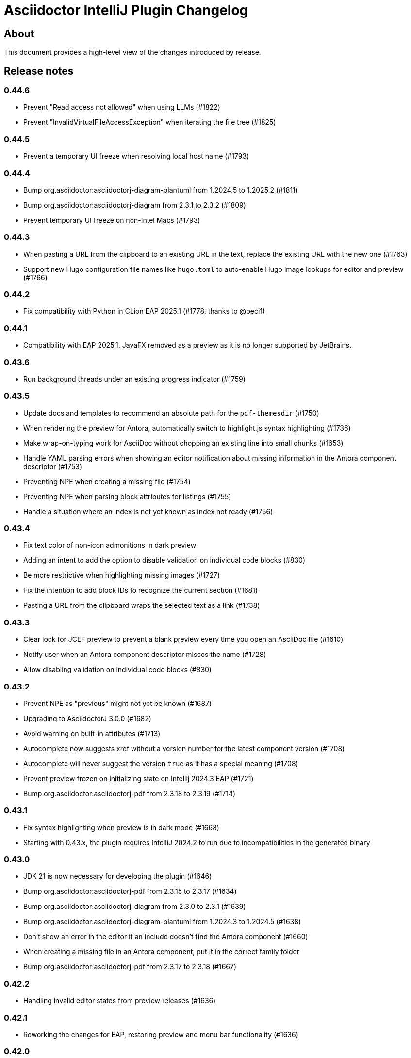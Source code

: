 = Asciidoctor IntelliJ Plugin Changelog

== About

This document provides a high-level view of the changes introduced by release.

[[releasenotes]]
== Release notes

=== 0.44.6

- Prevent "Read access not allowed" when using LLMs (#1822)
- Prevent "InvalidVirtualFileAccessException" when iterating the file tree (#1825)

=== 0.44.5

- Prevent a temporary UI freeze when resolving local host name (#1793)

=== 0.44.4

- Bump org.asciidoctor:asciidoctorj-diagram-plantuml from 1.2024.5 to 1.2025.2 (#1811)
- Bump org.asciidoctor:asciidoctorj-diagram from 2.3.1 to 2.3.2 (#1809)
- Prevent temporary UI freeze on non-Intel Macs (#1793)

=== 0.44.3

- When pasting a URL from the clipboard to an existing URL in the text, replace the existing URL with the new one (#1763)
- Support new Hugo configuration file names like `hugo.toml` to auto-enable Hugo image lookups for editor and preview (#1766)

=== 0.44.2

- Fix compatibility with Python in CLion EAP 2025.1 (#1778, thanks to @peci1)

=== 0.44.1

- Compatibility with EAP 2025.1. JavaFX removed as a preview as it is no longer supported by JetBrains.

=== 0.43.6

- Run background threads under an existing progress indicator (#1759)

=== 0.43.5

- Update docs and templates to recommend an absolute path for the `pdf-themesdir` (#1750)
- When rendering the preview for Antora, automatically switch to highlight.js syntax highlighting (#1736)
- Make wrap-on-typing work for AsciiDoc without chopping an existing line into small chunks (#1653)
- Handle YAML parsing errors when showing an editor notification about missing information in the Antora component descriptor (#1753)
- Preventing NPE when creating a missing file (#1754)
- Preventing NPE when parsing block attributes for listings (#1755)
- Handle a situation where an index is not yet known as index not ready (#1756)

=== 0.43.4

- Fix text color of non-icon admonitions in dark preview
- Adding an intent to add the option to disable validation on individual code blocks (#830)
- Be more restrictive when highlighting missing images (#1727)
- Fix the intention to add block IDs to recognize the current section (#1681)
- Pasting a URL from the clipboard wraps the selected text as a link (#1738)

=== 0.43.3

- Clear lock for JCEF preview to prevent a blank preview every time you open an AsciiDoc file (#1610)
- Notify user when an Antora component descriptor misses the name (#1728)
- Allow disabling validation on individual code blocks (#830)

=== 0.43.2

- Prevent NPE as "previous" might not yet be known (#1687)
- Upgrading to AsciidoctorJ 3.0.0 (#1682)
- Avoid warning on built-in attributes (#1713)
- Autocomplete now suggests xref without a version number for the latest component version (#1708)
- Autocomplete will never suggest the version `true` as it has a special meaning (#1708)
- Prevent preview frozen on initializing state on Intellij 2024.3 EAP (#1721)
- Bump org.asciidoctor:asciidoctorj-pdf from 2.3.18 to 2.3.19 (#1714)

=== 0.43.1

- Fix syntax highlighting when preview is in dark mode (#1668)
- Starting with 0.43.x, the plugin requires IntelliJ 2024.2 to run due to incompatibilities in the generated binary

=== 0.43.0

- JDK 21 is now necessary for developing the plugin (#1646)
- Bump org.asciidoctor:asciidoctorj-pdf from 2.3.15 to 2.3.17 (#1634)
- Bump org.asciidoctor:asciidoctorj-diagram from 2.3.0 to 2.3.1 (#1639)
- Bump org.asciidoctor:asciidoctorj-diagram-plantuml from 1.2024.3 to 1.2024.5 (#1638)
- Don't show an error in the editor if an include doesn't find the Antora component (#1660)
- When creating a missing file in an Antora component, put it in the correct family folder
- Bump org.asciidoctor:asciidoctorj-pdf from 2.3.17 to 2.3.18 (#1667)

=== 0.42.2

- Handling invalid editor states from preview releases (#1636)

=== 0.42.1

- Reworking the changes for EAP, restoring preview and menu bar functionality (#1636)

=== 0.42.0

- Custom extensions loading in multimodule projects (thanks to @o-nix) (#1633)
- Restore compatibility with EAP 2024.2, the minimum version is now 2024.1 (#1636)

=== 0.41.15

- Fix NPE for quick-fix to create an include when source is not a file (#1592)
- Prevent AlreadyDisposedException during startup when re-opening editors (#1617)
- Upgrade to AsciidoctorJ v2.5.13 and asciidoctor 2.0.23
- Detect dark editor theme in light IDE to apply correct background color for monospaced contents in the editor (#1620)
- Scroll preview to the beginning of an include (#1624)
- Fix dark mode for monospaced text in table cells and for inline content (#1601)

=== 0.41.14

- Fix syntax highlighting in the editor after block-macros with multiple attributes (#1613)
- Automatically clear lock for JCEF preview to prevent a blank preview (#1610)
- Improved detection of frontmatter for AsciiDoc files (#1595)

=== 0.41.13

- Fix refactoring in Java and Kotlin code which was broken since 0.41.9 (#1591)

=== 0.41.12

- Fix Kroki diagram rendering in preview which broke in release 0.41.10 (#1585)
- Inject language in listings where `source` style is implicit (#1566)

=== 0.41.11

- Capture AssertionError thrown when rendering PlantUML content (#1578)
- Calculate tree view eagerly in the background to unblock EDT (#1579)
- Prevent decoder exception when filename contains a percentage sign in IntelliJ 2024.1 EAP (#1580)
- Avoid NPE when searching for Java references (#1582)
- Avoid invalidated objects when searching for Java references (#1583)
- Close files before converting file from Markdown to AsciiDoc (#1584)
- Add `structurizr.com` to the allow-list to show contents in an iframe in the preview (#1510)

=== 0.41.10

- Render preamble in preview with a slightly larger font (#1567)
- Use Droid Sans Mono for rendering code in the JCEF preview
- Bump org.asciidoctor:asciidoctorj to 2.5.12 (#1562)
- Show error popup if a PDF file can't be written to disk (#1569)
- Quoted strings now highlighted with a background in the editor even if they contain single or double quotes
- Disable off-screen-rendering if IDE's setting for off-screen-rendering is disabled (#1575)
- Prevent exception when showing injected AsciiDoc content (#1576)
- Prevent change-outside-of-command exception when creating a preview for adding an ID to a section (#1577)
- Bump org.asciidoctor:asciidoctorj-pdf to 2.3.15 (#1573)

=== 0.41.9

- Bump org.asciidoctor:asciidoctorj-pdf to 2.3.13 (#1547)
- Remove code which must not be run in EDT to get compatible with IntelliJ 2024.1 EAP (#1533)
- Speed-up Java references search to parse fewer files
- When renaming Java classes, rename their references in AsciiDoc documents as well
- Fixed calculation of root paths for multi-module projects (#1558)
- New live template for Golang source code snippets (thanks to @dozer111) (#1553)
- Bump org.asciidoctor:asciidoctorj-diagram to 2.3.0 and PlantUML to 1.2024.3 (#1538)

=== 0.41.8

- Workaround for slow EDT warning (#1533)
- Support Windows 11 on ARM (#1537)

=== 0.41.7

- Upgrade Asciidoctorj Diagram to 2.2.17 and PlantUML to 1.2023.13 (thanks to @cachescrubber) (#1525)
- When opening includes from preview, move slow activities to the background (#1517)
- Hide unused AsciiDoc action group in IntelliJ 2024.1 EAP

=== 0.41.6

- Avoid deadlock when creating a new AsciiDoc file (#1502)
- Fix Sentry reporting

=== 0.41.5

- Bump org.asciidoctor:asciidoctorj from 2.5.10 to 2.5.11 (#1499)
- Bump org.asciidoctor:asciidoctorj-pdf from 2.3.9 to 2.3.10 (#1497)
- Bump org.asciidoctor:asciidoctorj-diagram from 2.2.13 to 2.2.14
- Updating embedded Kroki to support symbolator and wireviz diagrams
- Show a hint when the JCEF preview doesn't show when using a remote desktop (#1371)

=== 0.41.4

- Fixing checksum when downloading PlantUML 1.2023.12 for diagrams (#1491)

=== 0.41.3

- Upgrade to PlantUML 1.2023.12 for diagrams (#1491)

=== 0.41.2

- Always add root project folder to avoid a message that the file has been opened outside the project (#1474)

=== 0.41.1

- Add language support for C# which is known as `csharp` by highlight.js (#1474)
- Update Antora default theme (#1473)
- Fall back to root project folder if no module folders have been found to avoid a message that the file has been opened outside the project
- Fix Antora include support on non-Java JetBrains IDEs

=== 0.41.0

- Restore compatibility with latest 2023.3 EAP release

=== 0.40.7

- Restore compatibility with latest 2023.3 EAP release

=== 0.40.6

- Avoid EDT warning when changing plugin settings
- Avoid temporary files in project folder when creating a PDF file (#1446)
- Force re-generating diagrams when create an HTML file (#1446)
- Tuning support for Antora Collector for non-existing folders (#1177)

=== 0.40.5

- Downgrade to PlantUML 1.2023.5 to avoid problems with Ditaa, grapviz and icons (#1446)
- Add Asciidoctor Tabs CSS also when converting to HTML (#1425)
- Add Asciidoctor Tabs darcula CSS theme (#1425)

=== 0.40.4

- Fix exception when installing plugin with already open AsciiDoc file (#1441)
- Avoid accessing index from EDT when initializing the editor
- Avoid empty range when building folding (#1442)
- Reworking editor creation again to avoid error in EDT (#1439)

=== 0.40.3

- Add Asciidoctor Tabs CSS also for Antora themed pages (#1425)

=== 0.40.2

- Expanding or collapsing a section will not scroll the editor or open the included file (#1436)
- Update toolbar elements in the background to remove load from EDT thread
- Reworking editor creation again to avoid error in EDT (#1439)
- Support Asciidoctor Tabs extension out-of-the box (#1425)
- Avoid NPE and wrong thread when converting Markdown content (#1440)

=== 0.40.1

- Rework fix for IntelliJ 2023.3 EAP compatibility. Dropping compatibility for 2023.1 and earlier. (#1439)

=== 0.39.9

- Fix IntelliJ 2023.3 EAP compatibility (#1439)
- Reworked parsing of definition lists (#1432)

=== 0.39.8

- Fixing Pandoc download loop on macOS (thanks to @mlasevich) (#1429)
- Bump org.asciidoctor:asciidoctorj-diagram from 2.2.11 to 2.2.13 (#1433)

=== 0.39.7

- Workaround for tree parsing to avoid errors (#1432)

=== 0.39.6

- Improve lexing of URLs in description lists
- Removing EDT workaround (#1424)
- Reworking parsing to avoid unbalanced tree error (#1432)

=== 0.39.5

- Upgrade to embedded Mermaid 10.4.0 (#1430)
- Handle opening the PDF in the event dispatcher thread (#1431)

=== 0.39.4

- Fix class cast exception when parsing Antora information (#1422)
- Fix regex problem when `idseparator` contains regex special characters (#1423)
- Workaround for EDT error message when reopening a project (#1424)

=== 0.39.3

- Enhanced parsing of description lists, leading to an improved AST and grammar checking (#1419)

=== 0.39.2

- Fix detection of Apple M processors when downloading Pandoc (#1413)

=== 0.39.1

- Dropping support for IntelliJ 2022.1
- Bump asciidoctorj-pdf from 2.3.7 to 2.3.9 (#1392)
- Don't highlight attributes in equations (#1409)
- Bump org.asciidoctor:asciidoctorj-diagram from 2.2.9 to 2.2.11
- Don't show popup for page breaks (#1388)
- Support the `runtime.log.destination` properties in an Antora playbook (#1385)

=== 0.38.20

- Don't spell-check on attribute declarations on the top of a file
- Restore compatibility with the latest IntelliJ 2023.2 EAP

=== 0.38.19

- Bump asciidoctorj from 2.5.8 to 2.5.9 and Asciidoctor to 2.0.20 (#1369)
- Bump asciidoctorj from 2.5.9 to 2.5.10 and JRuby to 9.4.2.0 (#1372)
- Bump asciidoctorj-diagram to 2.2.9 to support barcodes (#1327)
- Speed up autocompletion by instantiating fewer stubs
- Fix extending selection for first sentence in paragraph (#1332)
- Reworking selection of adjecent list items (#1332)

=== 0.38.18

- Fix relative paths for images in Antora (#1366)
- Adding sentences to the extending selection breaks (#1332)

=== 0.38.17

- Fixing potential deadlock cause on auto-completion during indexing (#1362)

=== 0.38.16

- Rework structure view for nested lists (#1346)
- Pasting of images doesn't trigger Pandoc, but pastes only the image (#1349)

=== 0.38.15

- Fix download of Pandoc on Mac (#1349)
- Bump org.asciidoctor:asciidoctorj-diagram from 2.2.7 to 2.2.8 (#1354)

=== 0.38.14

- Bump org.asciidoctor:asciidoctorj-pdf from 2.3.6 to 2.3.7
- Bump org.asciidoctor:asciidoctorj from 2.5.7 to 2.5.8
- Fix structure view for nested lists (#1346)
- Trying to avoid already disposed exception when accessing settings for line wrapping
- Ignore invalid directory structures when determining extensions (#1348)
- When using the custom AsciiDoc scopes, show only files from the current project

=== 0.38.13

- Upgrade to pandoc version 3.1.2
- For JCEF preview, reset the preview when clicking on a link leads to a different page (#1324)
- Bump org.asciidoctor:asciidoctorj-diagram from 2.2.4 to 2.2.7 (#1326)
- Set attribute `allow-uri-read` when Kroki is enabled for diagrams (#1323)
- Prevent an include error when using absolute paths with Antora for example via a `partialsdir` attributes (#1325)
- Update to AsciidoctorJ PDF 2.3.6

=== 0.38.12

- Support d2 and dbml diagrams for Kroki (thanks to @croemmich) (#1305)
- Updating to Kroki Asciidoctor 0.8.0
- Includes in Antora family subfolders should work without a relative path prefix (#1298)

=== 0.38.11

- Upgrade AsciidoctorJ to 2.2.4 and PlantUML to 1.2022.14
- Ignore Antora playbooks that are inside a module, as they are probably examples (#1293)
- Update the preview also when files are deleted
- Run external annotators for formatting and error highlighting also during indexing
- Wrap PlantUML/Salt blocks for syntax highlighting (#1300)

=== 0.38.10

- Adding a debug name for AsciiDoc StubFileElementTypes to avoid a warning in IntelliJ 2023.1 EAP (#1289)
- Fix extra backticks in smart single quotes (thanks to @blueglyph) (#1286)

=== 0.38.9

- Updated dialog notice for submitting errors (#1285)
- Ignore an already disposed exception (#1284)
- Ignore an already disposed exception (#1283)

=== 0.38.8

- Fix parsing of nodes enumerations inside of blocks
- No longer look outside the project folder for context information like `.asciidoctorconfig` files or Antora component descriptors (#1279)
- Support hard unset attribute for Antora component descriptors and playbooks (#1278)
- Avoid outdated path information for the preview after moving a file (#1276)
- Remove special handling for file names on Windows with blanks (#1276)

=== 0.38.7

- Reorder stylesheets to allow dark background in custom stylesheet
- Closing blocks on attribute start
- Fix handling of comments in table cells
- Prevent EDT warning when generating a preview when adding a description
- For Antora pages with page alias, resolve anchors

=== 0.38.6

- Initialize the preview earlier, as the window might not be visible, yet (#1258)
- Initial support for the Antora Collector Extension (#1177)

=== 0.38.5

- Use the linked stylesheet in the browser preview
- Support Antora component properties `prerelease` and `ext` (#1254)
- Support superscript and subscript in the editor (#1251)
- When saving other editors contents before rendering the preview, log exceptions thrown there instead of reporting them (#1257)
- Add preview for AddBlockIdToSection if it is in another file (#1248)
- Avoid re-formatting for table content with block markers starting with `!`, `;`, `,` and `:`
- When moving editor tab to a new window, initialize preview (#1258)

=== 0.38.4

- Regression: Fix 3-seconds-delay when showing the preview (#1226)

=== 0.38.3

- Handling Invalid file exception when installing the plugin and refreshing editors (#1238)
- Bump asciidoctorj-pdf from 2.3.3 to 2.3.4 (#1246)
- Support quick-fixes in IC 2022.3 when those change a different file than the current file (#1248)
- Avoid exception that warns about EDT when toggling soft wraps (#1249)

=== 0.38.2

- Adding built-in Mermaid support (#1199)

=== 0.38.1

- Avoid exception when generating a preview on adding an ID
- Require IntelliJ 2022.1.1 as minimum version
- Handle foreground priority differently to avoid logged `ProcessCanceledException` (#1236)
- Handle AWT dialogs when auto-saving content (#1237)
- Optimize spell checking tokenizer for better handling of attributes (#1228)
- Handle problems when pasting formatted content with input encoding when the operating system is not using UTF-8 as a default (#1074)

